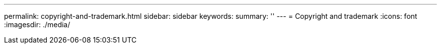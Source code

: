 ---
permalink: copyright-and-trademark.html
sidebar: sidebar
keywords: 
summary: ''
---
= Copyright and trademark
:icons: font
:imagesdir: ./media/
